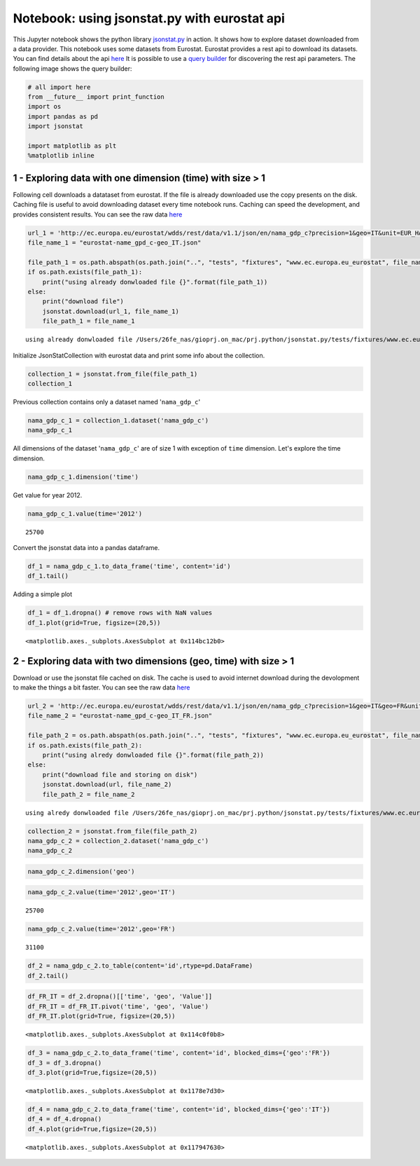 
Notebook: using jsonstat.py with eurostat api
~~~~~~~~~~~~~~~~~~~~~~~~~~~~~~~~~~~~~~~~~~~~~

This Jupyter notebook shows the python library
`jsonstat.py <http://github.com/26fe/jsonstat.py>`__ in action. It shows
how to explore dataset downloaded from a data provider. This notebook
uses some datasets from Eurostat. Eurostat provides a rest api to
download its datasets. You can find details about the api
`here <http://ec.europa.eu/eurostat/web/json-and-unicode-web-services>`__
It is possible to use a `query
builder <http://ec.europa.eu/eurostat/web/json-and-unicode-web-services/getting-started/query-builder>`__
for discovering the rest api parameters. The following image shows the
query builder:

.. code:: python

    # all import here
    from __future__ import print_function
    import os
    import pandas as pd
    import jsonstat
    
    import matplotlib as plt
    %matplotlib inline

1 - Exploring data with one dimension (time) with size > 1
^^^^^^^^^^^^^^^^^^^^^^^^^^^^^^^^^^^^^^^^^^^^^^^^^^^^^^^^^^

Following cell downloads a datataset from eurostat. If the file is
already downloaded use the copy presents on the disk. Caching file is
useful to avoid downloading dataset every time notebook runs. Caching
can speed the development, and provides consistent results. You can see
the raw data
`here <http://ec.europa.eu/eurostat/wdds/rest/data/v1.1/json/en/nama_gdp_c?precision=1&geo=IT&unit=EUR_HAB&indic_na=B1GM>`__

.. code:: python

    url_1 = 'http://ec.europa.eu/eurostat/wdds/rest/data/v1.1/json/en/nama_gdp_c?precision=1&geo=IT&unit=EUR_HAB&indic_na=B1GM'
    file_name_1 = "eurostat-name_gpd_c-geo_IT.json"
    
    file_path_1 = os.path.abspath(os.path.join("..", "tests", "fixtures", "www.ec.europa.eu_eurostat", file_name_1))
    if os.path.exists(file_path_1):
        print("using already donwloaded file {}".format(file_path_1))
    else:
        print("download file")
        jsonstat.download(url_1, file_name_1)
        file_path_1 = file_name_1


.. parsed-literal::

    using already donwloaded file /Users/26fe_nas/gioprj.on_mac/prj.python/jsonstat.py/tests/fixtures/www.ec.europa.eu_eurostat/eurostat-name_gpd_c-geo_IT.json


Initialize JsonStatCollection with eurostat data and print some info
about the collection.

.. code:: python

    collection_1 = jsonstat.from_file(file_path_1)
    collection_1




.. raw:: html

    JsonstatCollection contains the following JsonStatDataSet:</br><table><tr><td>pos</td><td>dataset</td></tr><tr><td>0</td><td>'nama_gdp_c'</td></tr></table>



Previous collection contains only a dataset named '``nama_gdp_c``'

.. code:: python

    nama_gdp_c_1 = collection_1.dataset('nama_gdp_c')
    nama_gdp_c_1




.. raw:: html

    name:   'nama_gdp_c'</br>title:  'GDP and main components - Current prices'</br>size: 4</br><table><tr><td>pos</td><td>id</td><td>label</td><td>size</td><td>role</td></tr><tr><td>0</td><td>unit</td><td>unit</td><td>1</td><td></td></tr><tr><td>1</td><td>indic_na</td><td>indic_na</td><td>1</td><td></td></tr><tr><td>2</td><td>geo</td><td>geo</td><td>1</td><td></td></tr><tr><td>3</td><td>time</td><td>time</td><td>69</td><td></td></tr></table>



All dimensions of the dataset '``nama_gdp_c``' are of size 1 with
exception of ``time`` dimension. Let's explore the time dimension.

.. code:: python

    nama_gdp_c_1.dimension('time')




.. raw:: html

    <table><tr><td>pos</td><td>idx</td><td>label</td></tr><tr><td>0</td><td>'1946'</td><td>'1946'</td></tr><tr><td>1</td><td>'1947'</td><td>'1947'</td></tr><tr><td>2</td><td>'1948'</td><td>'1948'</td></tr><tr><td>3</td><td>'1949'</td><td>'1949'</td></tr><td>...</td><td>...</td><td>...</td></table>



Get value for year 2012.

.. code:: python

    nama_gdp_c_1.value(time='2012')




.. parsed-literal::

    25700



Convert the jsonstat data into a pandas dataframe.

.. code:: python

    df_1 = nama_gdp_c_1.to_data_frame('time', content='id')
    df_1.tail()




.. raw:: html

    <div>
    <table border="1" class="dataframe">
      <thead>
        <tr style="text-align: right;">
          <th></th>
          <th>unit</th>
          <th>indic_na</th>
          <th>geo</th>
          <th>Value</th>
        </tr>
        <tr>
          <th>time</th>
          <th></th>
          <th></th>
          <th></th>
          <th></th>
        </tr>
      </thead>
      <tbody>
        <tr>
          <th>2010</th>
          <td>EUR_HAB</td>
          <td>B1GM</td>
          <td>IT</td>
          <td>25700.0</td>
        </tr>
        <tr>
          <th>2011</th>
          <td>EUR_HAB</td>
          <td>B1GM</td>
          <td>IT</td>
          <td>26000.0</td>
        </tr>
        <tr>
          <th>2012</th>
          <td>EUR_HAB</td>
          <td>B1GM</td>
          <td>IT</td>
          <td>25700.0</td>
        </tr>
        <tr>
          <th>2013</th>
          <td>EUR_HAB</td>
          <td>B1GM</td>
          <td>IT</td>
          <td>25600.0</td>
        </tr>
        <tr>
          <th>2014</th>
          <td>EUR_HAB</td>
          <td>B1GM</td>
          <td>IT</td>
          <td>NaN</td>
        </tr>
      </tbody>
    </table>
    </div>



Adding a simple plot

.. code:: python

    df_1 = df_1.dropna() # remove rows with NaN values
    df_1.plot(grid=True, figsize=(20,5))




.. parsed-literal::

    <matplotlib.axes._subplots.AxesSubplot at 0x114bc12b0>




.. image:: eurostat_files/eurostat_15_1.png


2 - Exploring data with two dimensions (geo, time) with size > 1
^^^^^^^^^^^^^^^^^^^^^^^^^^^^^^^^^^^^^^^^^^^^^^^^^^^^^^^^^^^^^^^^

Download or use the jsonstat file cached on disk. The cache is used to
avoid internet download during the devolopment to make the things a bit
faster. You can see the raw data
`here <http://ec.europa.eu/eurostat/wdds/rest/data/v1.1/json/en/nama_gdp_c?precision=1&geo=IT&geo=FR&unit=EUR_HAB&indic_na=B1GM>`__

.. code:: python

    url_2 = 'http://ec.europa.eu/eurostat/wdds/rest/data/v1.1/json/en/nama_gdp_c?precision=1&geo=IT&geo=FR&unit=EUR_HAB&indic_na=B1GM'
    file_name_2 = "eurostat-name_gpd_c-geo_IT_FR.json"
    
    file_path_2 = os.path.abspath(os.path.join("..", "tests", "fixtures", "www.ec.europa.eu_eurostat", file_name_2))
    if os.path.exists(file_path_2):
        print("using alredy donwloaded file {}".format(file_path_2))
    else:
        print("download file and storing on disk")
        jsonstat.download(url, file_name_2)
        file_path_2 = file_name_2


.. parsed-literal::

    using alredy donwloaded file /Users/26fe_nas/gioprj.on_mac/prj.python/jsonstat.py/tests/fixtures/www.ec.europa.eu_eurostat/eurostat-name_gpd_c-geo_IT_FR.json


.. code:: python

    collection_2 = jsonstat.from_file(file_path_2)
    nama_gdp_c_2 = collection_2.dataset('nama_gdp_c')
    nama_gdp_c_2




.. raw:: html

    name:   'nama_gdp_c'</br>title:  'GDP and main components - Current prices'</br>size: 4</br><table><tr><td>pos</td><td>id</td><td>label</td><td>size</td><td>role</td></tr><tr><td>0</td><td>unit</td><td>unit</td><td>1</td><td></td></tr><tr><td>1</td><td>indic_na</td><td>indic_na</td><td>1</td><td></td></tr><tr><td>2</td><td>geo</td><td>geo</td><td>2</td><td></td></tr><tr><td>3</td><td>time</td><td>time</td><td>69</td><td></td></tr></table>



.. code:: python

    nama_gdp_c_2.dimension('geo')




.. raw:: html

    <table><tr><td>pos</td><td>idx</td><td>label</td></tr><tr><td>0</td><td>'FR'</td><td>'France'</td></tr><tr><td>1</td><td>'IT'</td><td>'Italy'</td></tr></table>



.. code:: python

    nama_gdp_c_2.value(time='2012',geo='IT')




.. parsed-literal::

    25700



.. code:: python

    nama_gdp_c_2.value(time='2012',geo='FR')




.. parsed-literal::

    31100



.. code:: python

    df_2 = nama_gdp_c_2.to_table(content='id',rtype=pd.DataFrame)
    df_2.tail()




.. raw:: html

    <div>
    <table border="1" class="dataframe">
      <thead>
        <tr style="text-align: right;">
          <th></th>
          <th>unit</th>
          <th>indic_na</th>
          <th>geo</th>
          <th>time</th>
          <th>Value</th>
        </tr>
      </thead>
      <tbody>
        <tr>
          <th>133</th>
          <td>EUR_HAB</td>
          <td>B1GM</td>
          <td>IT</td>
          <td>2010</td>
          <td>25700.0</td>
        </tr>
        <tr>
          <th>134</th>
          <td>EUR_HAB</td>
          <td>B1GM</td>
          <td>IT</td>
          <td>2011</td>
          <td>26000.0</td>
        </tr>
        <tr>
          <th>135</th>
          <td>EUR_HAB</td>
          <td>B1GM</td>
          <td>IT</td>
          <td>2012</td>
          <td>25700.0</td>
        </tr>
        <tr>
          <th>136</th>
          <td>EUR_HAB</td>
          <td>B1GM</td>
          <td>IT</td>
          <td>2013</td>
          <td>25600.0</td>
        </tr>
        <tr>
          <th>137</th>
          <td>EUR_HAB</td>
          <td>B1GM</td>
          <td>IT</td>
          <td>2014</td>
          <td>NaN</td>
        </tr>
      </tbody>
    </table>
    </div>



.. code:: python

    df_FR_IT = df_2.dropna()[['time', 'geo', 'Value']]
    df_FR_IT = df_FR_IT.pivot('time', 'geo', 'Value')
    df_FR_IT.plot(grid=True, figsize=(20,5))




.. parsed-literal::

    <matplotlib.axes._subplots.AxesSubplot at 0x114c0f0b8>




.. image:: eurostat_files/eurostat_23_1.png


.. code:: python

    df_3 = nama_gdp_c_2.to_data_frame('time', content='id', blocked_dims={'geo':'FR'})
    df_3 = df_3.dropna()
    df_3.plot(grid=True,figsize=(20,5))




.. parsed-literal::

    <matplotlib.axes._subplots.AxesSubplot at 0x1178e7d30>




.. image:: eurostat_files/eurostat_24_1.png


.. code:: python

    df_4 = nama_gdp_c_2.to_data_frame('time', content='id', blocked_dims={'geo':'IT'})
    df_4 = df_4.dropna()
    df_4.plot(grid=True,figsize=(20,5))




.. parsed-literal::

    <matplotlib.axes._subplots.AxesSubplot at 0x117947630>




.. image:: eurostat_files/eurostat_25_1.png

